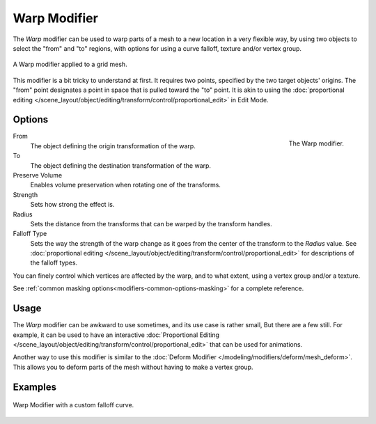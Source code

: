 .. _bpy.types.WarpModifier:

*************
Warp Modifier
*************

The *Warp* modifier can be used to warp parts of a mesh to a new location in
a very flexible way, by using two objects to select the "from" and "to" regions,
with options for using a curve falloff, texture and/or vertex group.

.. figure:: /images/modeling_modifiers_deform_warp_example.png
   :align: center

   A Warp modifier applied to a grid mesh.

This modifier is a bit tricky to understand at first.
It requires two points, specified by the two target objects' origins.
The "from" point designates a point in space that is pulled toward the "to" point.
It is akin to using
the :doc:`proportional editing </scene_layout/object/editing/transform/control/proportional_edit>` in Edit Mode.


Options
=======

.. figure:: /images/modeling_modifiers_deform_warp_panel.png
   :align: right

   The Warp modifier.

From
   The object defining the origin transformation of the warp.
To
   The object defining the destination transformation of the warp.
Preserve Volume
   Enables volume preservation when rotating one of the transforms.
Strength
   Sets how strong the effect is.
Radius
   Sets the distance from the transforms that can be warped by the transform handles.
Falloff Type
   Sets the way the strength of the warp change as it goes from the center of the transform to the *Radius* value.
   See :doc:`proportional editing </scene_layout/object/editing/transform/control/proportional_edit>`
   for descriptions of the falloff types.

You can finely control which vertices are affected by the warp, and to what extent,
using a vertex group and/or a texture.

See :ref:`common masking options<modifiers-common-options-masking>` for a complete reference.


Usage
=====

The *Warp* modifier can be awkward to use sometimes, and its use case is rather small,
But there are a few still. For example, it can be used to have
an interactive :doc:`Proportional Editing </scene_layout/object/editing/transform/control/proportional_edit>`
that can be used for animations.

Another way to use this modifier is similar to
the :doc:`Deform Modifier </modeling/modifiers/deform/mesh_deform>`.
This allows you to deform parts of the mesh without having to make a vertex group.


Examples
========

.. figure:: /images/modeling_modifiers_deform_warp_example-curve-falloff.png
   :align: center

   Warp Modifier with a custom falloff curve.
